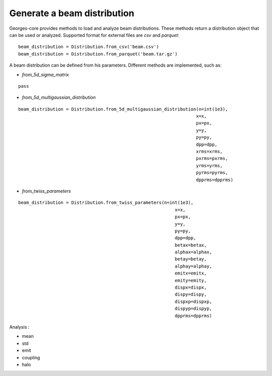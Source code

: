 ****************************
Generate a beam distribution
****************************

Georges-core provides methods to load and analyze beam distributions.
These methods return a distribution object that can be used or analyzed.
Supported format for external files are *csv* and *parquet*::

    beam_distribution = Distribution.from_csv('beam.csv')
    beam_distribution = Distribution.from_parquet('beam.tar.gz')

A beam distribution can be defined from his parameters. Different methods are implemented, such as:

* *from_5d_sigma_matrix*

::

    pass

* *from_5d_multigaussian_distribution*

::

     beam_distribution = Distribution.from_5d_multigaussian_distribution(n=int(1e3),
                                                                        x=x,
                                                                        px=px,
                                                                        y=y,
                                                                        py=py,
                                                                        dpp=dpp,
                                                                        xrms=xrms,
                                                                        pxrms=pxrms,
                                                                        yrms=yrms,
                                                                        pyrms=pyrms,
                                                                        dpprms=dpprms)

* *from_twiss_parameters*

::

    beam_distribution = Distribution.from_twiss_parameters(n=int(1e3),
                                                               x=x,
                                                               px=px,
                                                               y=y,
                                                               py=py,
                                                               dpp=dpp,
                                                               betax=betax,
                                                               alphax=alphax,
                                                               betay=betay,
                                                               alphay=alphay,
                                                               emitx=emitx,
                                                               emity=emity,
                                                               dispx=dispx,
                                                               dispy=dispy,
                                                               dispxp=dispxp,
                                                               dispyp=dispyp,
                                                               dpprms=dpprms)


Analysis :

* mean
* std
* emit
* coupling
* halo